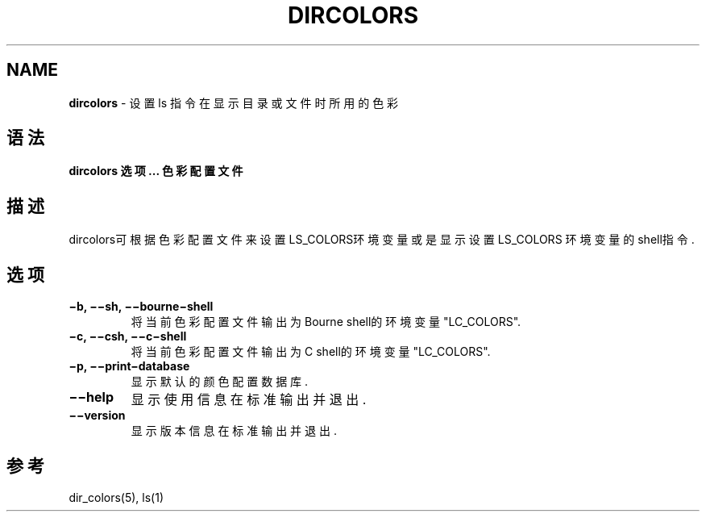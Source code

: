 .\" generated with Ronn/v0.7.3
.\" http://github.com/rtomayko/ronn/tree/0.7.3
.
.TH "DIRCOLORS" "1" "March 2015" "" ""
.
.SH "NAME"
\fBdircolors\fR \- 设置 ls 指令在显示目录或文件时所用的色彩
.
.SH "语法"
\fBdircolors 选项\.\.\. 色彩配置文件\fR
.
.SH "描述"
dircolors可根据色彩配置文件来设置LS_COLORS环境变量或是显示设置LS_COLORS 环境变量的shell指令\.
.
.SH "选项"
.
.TP
\fB−b, −−sh, −−bourne−shell\fR
将当前色彩配置文件输出为Bourne shell的环境变量"LC_COLORS"\.
.
.TP
\fB−c, −−csh, −−c−shell\fR
将当前色彩配置文件输出为C shell的环境变量"LC_COLORS"\.
.
.TP
\fB−p, −−print−database\fR
显示默认的颜色配置数据库\.
.
.TP
\fB−−help\fR
显示使用信息在标准输出并退出\.
.
.TP
\fB−−version\fR
显示版本信息在标准输出并退出\.
.
.SH "参考"
dir_colors(5), ls(1)
